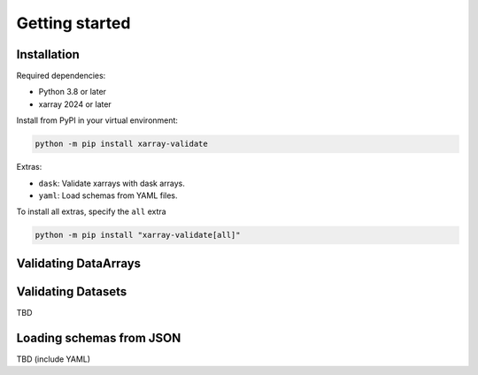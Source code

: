 Getting started
===============

Installation
------------

Required dependencies:

* Python 3.8 or later
* xarray 2024 or later

Install from PyPI in your virtual environment:

.. code:: shell

    python -m pip install xarray-validate

Extras:

* ``dask``: Validate xarrays with dask arrays.
* ``yaml``: Load schemas from YAML files.

To install all extras, specify the ``all`` extra

.. code:: shell

    python -m pip install "xarray-validate[all]"

Validating DataArrays
---------------------

.. seealso::
   :doc:`api`

Validating Datasets
-------------------

TBD

Loading schemas from JSON
-------------------------

TBD (include YAML)
